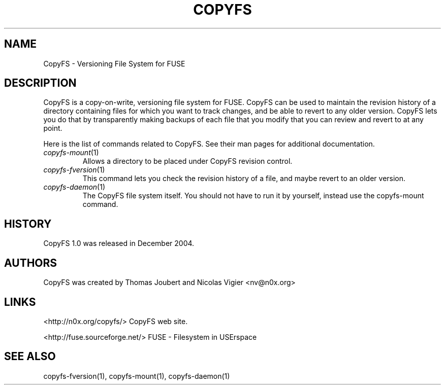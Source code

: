 .TH COPYFS "1" "March 2008" "copyfs" "Versioning File System"
.SH NAME
CopyFS \- Versioning File System for FUSE
.SH DESCRIPTION
CopyFS is a copy-on-write, versioning file system for FUSE. CopyFS can be used to maintain the revision history of a directory containing files for which you want to track changes, and be able to revert to any older version. CopyFS lets you do that by transparently making backups of each file that you modify that you can review and revert to at any point.

Here is the list of commands related to CopyFS. See their man pages for additional documentation.
.TP
\fIcopyfs-mount\fR(1)
Allows a directory to be placed under CopyFS revision control.
.TP
\fIcopyfs-fversion\fR(1)
This command lets you check the revision history of a file, and maybe revert to an older version.
.TP
\fIcopyfs-daemon\fR(1)
The CopyFS file system itself. You should not have to run it by yourself, instead use the copyfs-mount command.

.SH HISTORY
CopyFS 1.0 was released in December 2004.
.SH AUTHORS
CopyFS was created by Thomas Joubert and Nicolas Vigier <nv@n0x.org>

.SH LINKS

<http://n0x.org/copyfs/> CopyFS web site.

<http://fuse.sourceforge.net/> FUSE - Filesystem in USErspace

.SH SEE ALSO
copyfs-fversion(1), copyfs-mount(1), copyfs-daemon(1)
